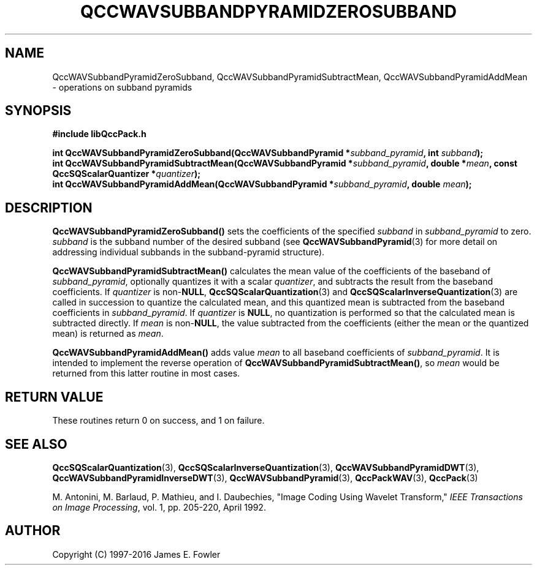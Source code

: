 .TH QCCWAVSUBBANDPYRAMIDZEROSUBBAND 3 "QCCPACK" ""
.SH NAME
QccWAVSubbandPyramidZeroSubband,
QccWAVSubbandPyramidSubtractMean,
QccWAVSubbandPyramidAddMean \- 
operations on subband pyramids
.SH SYNOPSIS
.B #include "libQccPack.h"
.sp
.BI "int QccWAVSubbandPyramidZeroSubband(QccWAVSubbandPyramid *" subband_pyramid ", int " subband );
.br
.BI "int QccWAVSubbandPyramidSubtractMean(QccWAVSubbandPyramid *" subband_pyramid ", double *" mean ", const QccSQScalarQuantizer *" quantizer );
.br
.BI "int QccWAVSubbandPyramidAddMean(QccWAVSubbandPyramid *" subband_pyramid ", double " mean );
.SH DESCRIPTION
.LP
.BR QccWAVSubbandPyramidZeroSubband()
sets the coefficients of the specified
.I subband
in
.I subband_pyramid
to zero.
.I subband
is the subband number of the desired subband (see 
.BR QccWAVSubbandPyramid (3)
for more detail on addressing individual subbands in the
subband-pyramid structure).
.LP
.BR QccWAVSubbandPyramidSubtractMean()
calculates the mean value of the coefficients of the baseband of
.IR subband_pyramid ,
optionally quantizes it with a scalar
.IR quantizer ,
and subtracts the result from the baseband coefficients.
If
.I quantizer
is
.RB non- NULL ,
.BR QccSQScalarQuantization (3) 
and
.BR QccSQScalarInverseQuantization (3)
are called in succession to quantize the calculated mean, and this
quantized mean is subtracted from
the baseband coefficients in
.IR subband_pyramid .
If
.I quantizer
is
.BR NULL ,
no quantization is performed so that the calculated mean is subtracted
directly.
If
.I mean
is
.RB non- NULL ,
the value subtracted from the coefficients (either the mean or the
quantized mean) is returned as
.IR mean .
.LP
.BR QccWAVSubbandPyramidAddMean()
adds value
.I mean
to all baseband coefficients of
.IR subband_pyramid .
It is intended to implement the reverse 
operation of
.BR QccWAVSubbandPyramidSubtractMean() ,
so
.I mean
would be returned from this latter routine in most cases.
.SH "RETURN VALUE"
These routines return 0 on success, and 1 on failure.
.SH "SEE ALSO"
.BR QccSQScalarQuantization (3),
.BR QccSQScalarInverseQuantization (3),
.BR QccWAVSubbandPyramidDWT (3),
.BR QccWAVSubbandPyramidInverseDWT (3),
.BR QccWAVSubbandPyramid (3),
.BR QccPackWAV (3),
.BR QccPack (3)
.LP
M. Antonini, M. Barlaud, P. Mathieu, and I. Daubechies,
"Image Coding Using Wavelet Transform,"
.IR "IEEE Transactions on Image Processing" ,
vol. 1, pp. 205-220, April 1992.
.SH AUTHOR
Copyright (C) 1997-2016  James E. Fowler
.\"  The programs herein are free software; you can redistribute them an.or
.\"  modify them under the terms of the GNU General Public License
.\"  as published by the Free Software Foundation; either version 2
.\"  of the License, or (at your option) any later version.
.\"  
.\"  These programs are distributed in the hope that they will be useful,
.\"  but WITHOUT ANY WARRANTY; without even the implied warranty of
.\"  MERCHANTABILITY or FITNESS FOR A PARTICULAR PURPOSE.  See the
.\"  GNU General Public License for more details.
.\"  
.\"  You should have received a copy of the GNU General Public License
.\"  along with these programs; if not, write to the Free Software
.\"  Foundation, Inc., 675 Mass Ave, Cambridge, MA 02139, USA.

